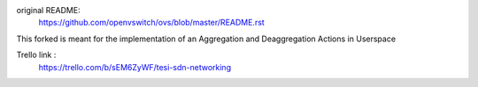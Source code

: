 original README:
    https://github.com/openvswitch/ovs/blob/master/README.rst

This forked is meant for the implementation of an Aggregation and Deaggregation Actions in Userspace

Trello link :
    https://trello.com/b/sEM6ZyWF/tesi-sdn-networking
